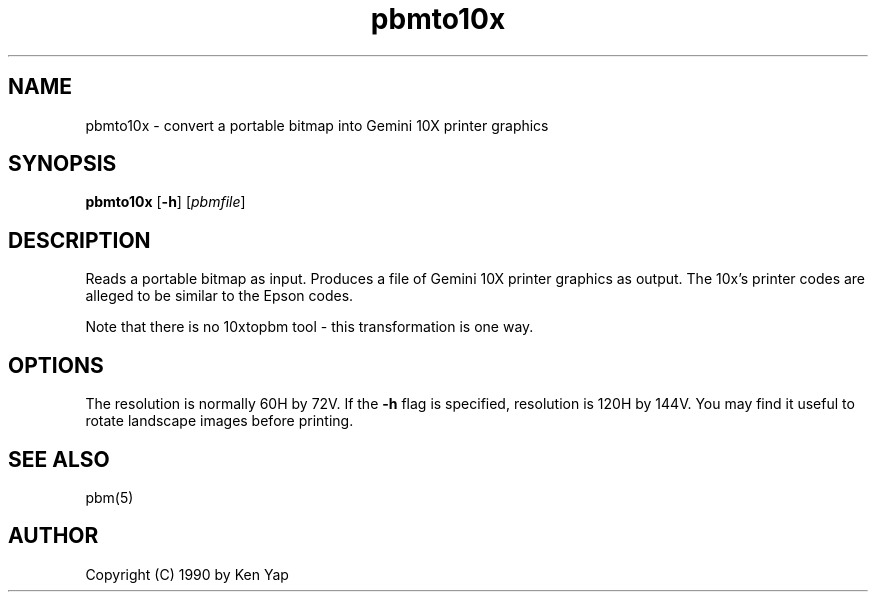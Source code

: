 .TH pbmto10x 1 "1 January 1990"
.IX pbmto10x
.SH NAME
pbmto10x - convert a portable bitmap into Gemini 10X printer graphics
.SH SYNOPSIS
.B pbmto10x
.RB [ -h ]
.RI [ pbmfile ]
.SH DESCRIPTION
Reads a portable bitmap as input.
Produces a file of Gemini 10X printer graphics as output.
.IX "Gemini 10X printer graphics"
The 10x's printer codes are alleged to be similar to the Epson codes.
.IX Epson
.PP
Note that there is no 10xtopbm tool - this transformation is one way.
.SH OPTIONS
.PP
The resolution is normally 60H by 72V.
If the
.B -h
flag is specified, resolution is 120H by 144V.
You may find it useful to rotate landscape images before printing.
.SH "SEE ALSO"
pbm(5)
.SH AUTHOR
Copyright (C) 1990 by Ken Yap
.\" Permission to use, copy, modify, and distribute this software and its
.\" documentation for any purpose and without fee is hereby granted, provided
.\" that the above copyright notice appear in all copies and that both that
.\" copyright notice and this permission notice appear in supporting
.\" documentation.  This software is provided "as is" without express or
.\" implied warranty.
